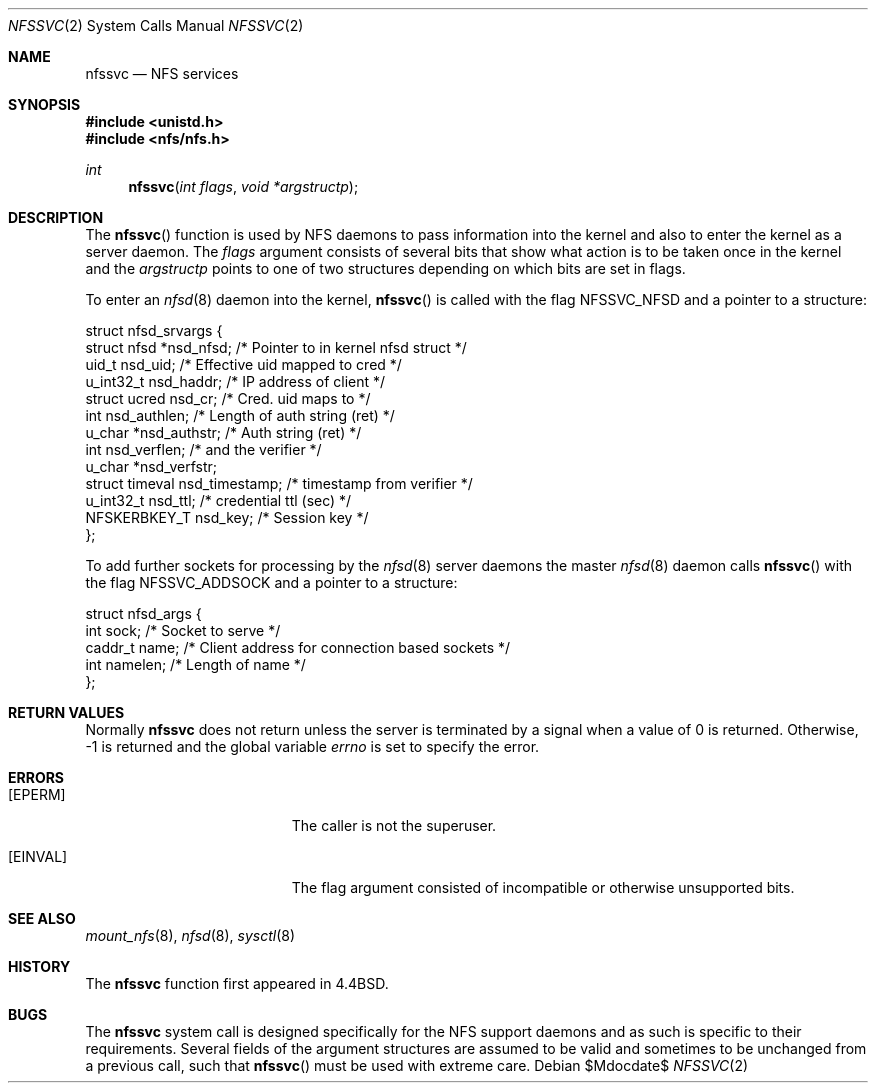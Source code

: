 .\"	$OpenBSD: nfssvc.2,v 1.19 2007/05/28 18:47:54 jmc Exp $
.\"	$NetBSD: nfssvc.2,v 1.6 1995/02/27 12:35:08 cgd Exp $
.\"
.\" Copyright (c) 1989, 1991, 1993
.\"	The Regents of the University of California.  All rights reserved.
.\"
.\" Redistribution and use in source and binary forms, with or without
.\" modification, are permitted provided that the following conditions
.\" are met:
.\" 1. Redistributions of source code must retain the above copyright
.\"    notice, this list of conditions and the following disclaimer.
.\" 2. Redistributions in binary form must reproduce the above copyright
.\"    notice, this list of conditions and the following disclaimer in the
.\"    documentation and/or other materials provided with the distribution.
.\" 3. Neither the name of the University nor the names of its contributors
.\"    may be used to endorse or promote products derived from this software
.\"    without specific prior written permission.
.\"
.\" THIS SOFTWARE IS PROVIDED BY THE REGENTS AND CONTRIBUTORS ``AS IS'' AND
.\" ANY EXPRESS OR IMPLIED WARRANTIES, INCLUDING, BUT NOT LIMITED TO, THE
.\" IMPLIED WARRANTIES OF MERCHANTABILITY AND FITNESS FOR A PARTICULAR PURPOSE
.\" ARE DISCLAIMED.  IN NO EVENT SHALL THE REGENTS OR CONTRIBUTORS BE LIABLE
.\" FOR ANY DIRECT, INDIRECT, INCIDENTAL, SPECIAL, EXEMPLARY, OR CONSEQUENTIAL
.\" DAMAGES (INCLUDING, BUT NOT LIMITED TO, PROCUREMENT OF SUBSTITUTE GOODS
.\" OR SERVICES; LOSS OF USE, DATA, OR PROFITS; OR BUSINESS INTERRUPTION)
.\" HOWEVER CAUSED AND ON ANY THEORY OF LIABILITY, WHETHER IN CONTRACT, STRICT
.\" LIABILITY, OR TORT (INCLUDING NEGLIGENCE OR OTHERWISE) ARISING IN ANY WAY
.\" OUT OF THE USE OF THIS SOFTWARE, EVEN IF ADVISED OF THE POSSIBILITY OF
.\" SUCH DAMAGE.
.\"
.\"	@(#)nfssvc.2	8.1 (Berkeley) 6/9/93
.\"
.Dd $Mdocdate$
.Dt NFSSVC 2
.Os
.Sh NAME
.Nm nfssvc
.Nd NFS services
.Sh SYNOPSIS
.Fd #include <unistd.h>
.Fd #include <nfs/nfs.h>
.Ft int
.Fn nfssvc "int flags" "void *argstructp"
.Sh DESCRIPTION
The
.Fn nfssvc
function is used by NFS daemons to pass information into the kernel
and also to enter the kernel as a server daemon.
The
.Fa flags
argument consists of several bits that show what action is to be taken
once in the kernel and the
.Fa argstructp
points to one of two structures depending on which bits are set in
flags.
.Pp
To enter an
.Xr nfsd 8
daemon into the kernel,
.Fn nfssvc
is called with the flag
.Dv NFSSVC_NFSD
and a pointer to a structure:
.Bd -literal
struct nfsd_srvargs {
        struct nfsd     *nsd_nfsd;   /* Pointer to in kernel nfsd struct */
        uid_t           nsd_uid;        /* Effective uid mapped to cred */
        u_int32_t       nsd_haddr;      /* IP address of client */
        struct ucred    nsd_cr;         /* Cred. uid maps to */
        int             nsd_authlen;    /* Length of auth string (ret) */
        u_char          *nsd_authstr;   /* Auth string (ret) */
        int             nsd_verflen;    /* and the verifier */
        u_char          *nsd_verfstr;
        struct timeval  nsd_timestamp;  /* timestamp from verifier */
        u_int32_t       nsd_ttl;        /* credential ttl (sec) */
        NFSKERBKEY_T    nsd_key;        /* Session key */
};
.Ed
.Pp
To add further sockets for processing by the
.Xr nfsd 8
server daemons the master
.Xr nfsd 8
daemon  calls
.Fn nfssvc
with the flag
.Dv NFSSVC_ADDSOCK
and a pointer to a structure:
.Bd -literal
struct nfsd_args {
        int     sock;     /* Socket to serve */
        caddr_t name;     /* Client address for connection based sockets */
        int     namelen;  /* Length of name */
};
.Ed
.Sh RETURN VALUES
Normally
.Nm nfssvc
does not return unless the server
is terminated by a signal when a value of 0 is returned.
Otherwise, \-1 is returned and the global variable
.Va errno
is set to specify the error.
.Sh ERRORS
.Bl -tag -width Er
.It Bq Er EPERM
The caller is not the superuser.
.It Bq Er EINVAL
The flag argument consisted of incompatible or otherwise
unsupported bits.
.El
.Sh SEE ALSO
.Xr mount_nfs 8 ,
.Xr nfsd 8 ,
.Xr sysctl 8
.Sh HISTORY
The
.Nm nfssvc
function first appeared in
.Bx 4.4 .
.Sh BUGS
The
.Nm nfssvc
system call is designed specifically for the
.Tn NFS
support daemons and as such is specific to their requirements.
Several fields of the argument structures are assumed to be valid and
sometimes to be unchanged from a previous call, such that
.Fn nfssvc
must be used with extreme care.
